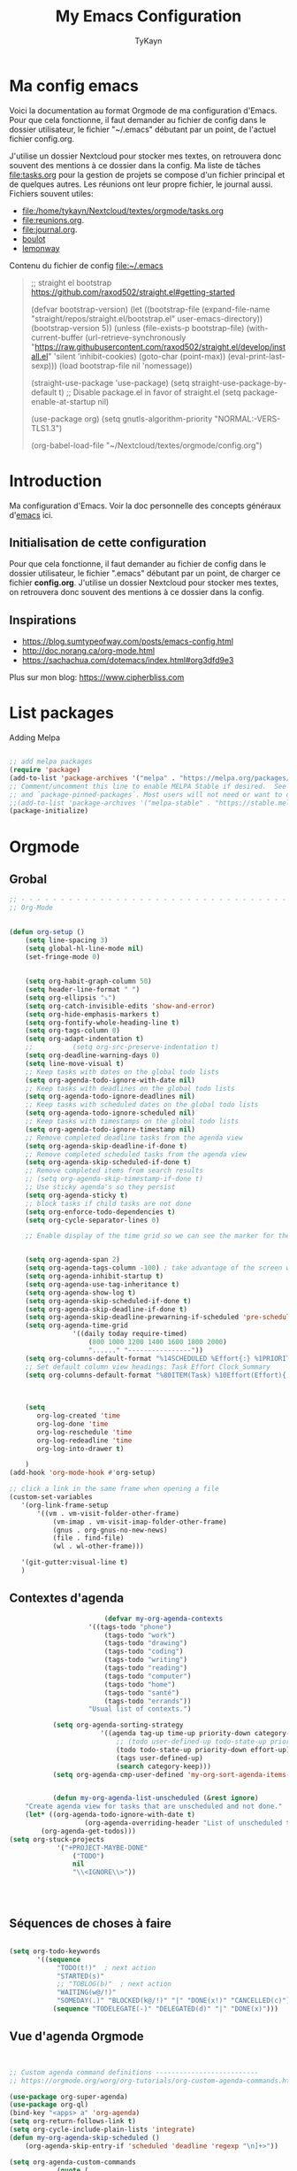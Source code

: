 #+TITLE: My Emacs Configuration
#+AUTHOR: TyKayn
#+EMAIL: contact@cipherbliss.com
#+OPTIONS: num:nil

* Ma config emacs


  Voici la documentation au format Orgmode de ma configuration d'Emacs. Pour que cela fonctionne, il faut demander au fichier de config dans le dossier utilisateur, le fichier "~/.emacs" débutant par un point, de l'actuel fichier config.org.

J'utilise un dossier Nextcloud pour stocker mes textes, on retrouvera donc souvent des mentions à ce dossier dans la config. Ma liste de tâches [[file:tasks.org]] pour la gestion de projets se compose d'un fichier principal et de quelques autres.
Les réunions ont leur propre fichier, le journal aussi.
Fichiers souvent utiles:
 - file:/home/tykayn/Nextcloud/textes/orgmode/tasks.org
 - [[file:reunions.org]].
 - [[file:journal.org]].
 - [[id:d8636e1d-0137-4502-9384-767b41c892b0][boulot]]
 - [[id:c1c19fdf-ccab-4d78-b191-dbe0f8c66609][lemonway]]

Contenu du fichier de config [[file:~/.emacs]]
#+begin_quote
;; straight el bootstrap https://github.com/raxod502/straight.el#getting-started


     (defvar bootstrap-version)
     (let ((bootstrap-file
            (expand-file-name "straight/repos/straight.el/bootstrap.el" user-emacs-directory))
           (bootstrap-version 5))
       (unless (file-exists-p bootstrap-file)
         (with-current-buffer
             (url-retrieve-synchronously
              "https://raw.githubusercontent.com/raxod502/straight.el/develop/install.el"
              'silent 'inhibit-cookies)
           (goto-char (point-max))
           (eval-print-last-sexp)))
       (load bootstrap-file nil 'nomessage))

(straight-use-package 'use-package)
(setq straight-use-package-by-default t)
;; Disable package.el in favor of straight.el
(setq package-enable-at-startup nil)

(use-package org)
(setq gnutls-algorithm-priority "NORMAL:-VERS-TLS1.3")

(org-babel-load-file "~/Nextcloud/textes/orgmode/config.org")

#+end_quote

* Introduction
  Ma configuration d'Emacs. Voir la doc personnelle des concepts généraux d'[[id:3adc0f02-729a-42fc-ae1f-7c29a1e5b11c][emacs]] ici.
** Initialisation de cette configuration
   Pour que cela fonctionne, il faut demander au fichier de config dans le dossier utilisateur, le fichier ".emacs" débutant par un point, de charger ce fichier **config.org**.
   J'utilise un dossier Nextcloud pour stocker mes textes, on retrouvera donc souvent des mentions à ce dossier dans la config.

** Inspirations

 - https://blog.sumtypeofway.com/posts/emacs-config.html
 - http://doc.norang.ca/org-mode.html
 - https://sachachua.com/dotemacs/index.html#org3dfd9e3

 Plus sur mon blog:
 https://www.cipherbliss.com

* List packages
	Adding Melpa
#+begin_src emacs-lisp

	;; add melpa packages
	(require 'package)
	(add-to-list 'package-archives '("melpa" . "https://melpa.org/packages/") t)
	;; Comment/uncomment this line to enable MELPA Stable if desired.  See `package-archive-priorities`
	;; and `package-pinned-packages`. Most users will not need or want to do this.
	;;(add-to-list 'package-archives '("melpa-stable" . "https://stable.melpa.org/packages/") t)
	(package-initialize)
#+end_src

* Orgmode
** Grobal
 #+begin_src emacs-lisp
	 ;; - - - - - - - - - - - - - - - - - - - - - - - - - - - - - - - - - - - - - - - -
	 ;; Org-Mode

																					 ; Things we can't set as defaults above, we can set here
	 (defun org-setup ()
		 (setq line-spacing 3)
		 (setq global-hl-line-mode nil)
		 (set-fringe-mode 0)
																					 ; Enable habit tracking (and a bunch of other modules)
																					 ; position the habit graph on the agenda to the right of the default
		 (setq org-habit-graph-column 50)
		 (setq header-line-format " ")
		 (setq org-ellipsis "⤵")
		 (setq org-catch-invisible-edits 'show-and-error)
		 (setq org-hide-emphasis-markers t)
		 (setq org-fontify-whole-heading-line t)
		 (setq org-tags-column 0)
		 (setq org-adapt-indentation t)
		 ;;			 (setq org-src-preserve-indentation t)
		 (setq org-deadline-warning-days 0)
		 (setq line-move-visual t)
		 ;; Keep tasks with dates on the global todo lists
		 (setq org-agenda-todo-ignore-with-date nil)
		 ;; Keep tasks with deadlines on the global todo lists
		 (setq org-agenda-todo-ignore-deadlines nil)
		 ;; Keep tasks with scheduled dates on the global todo lists
		 (setq org-agenda-todo-ignore-scheduled nil)
		 ;; Keep tasks with timestamps on the global todo lists
		 (setq org-agenda-todo-ignore-timestamp nil)
		 ;; Remove completed deadline tasks from the agenda view
		 (setq org-agenda-skip-deadline-if-done t)
		 ;; Remove completed scheduled tasks from the agenda view
		 (setq org-agenda-skip-scheduled-if-done t)
		 ;; Remove completed items from search results
		 ;; (setq org-agenda-skip-timestamp-if-done t)
		 ;; Use sticky agenda's so they persist
		 (setq org-agenda-sticky t)
		 ;; block tasks if child tasks are not done
		 (setq org-enforce-todo-dependencies t)
		 (setq org-cycle-separator-lines 0)

		 ;; Enable display of the time grid so we can see the marker for the current time


		 (setq org-agenda-span 2)
		 (setq org-agenda-tags-column -100) ; take advantage of the screen width
		 (setq org-agenda-inhibit-startup t)
		 (setq org-agenda-use-tag-inheritance t)
		 (setq org-agenda-show-log t)
		 (setq org-agenda-skip-scheduled-if-done t)
		 (setq org-agenda-skip-deadline-if-done t)
		 (setq org-agenda-skip-deadline-prewarning-if-scheduled 'pre-scheduled)
		 (setq org-agenda-time-grid
					 '((daily today require-timed)
						 (800 1000 1200 1400 1600 1800 2000)
						 "......" "----------------"))
		 (setq org-columns-default-format "%14SCHEDULED %Effort{:} %1PRIORITY %TODO %50ITEM %TAGS")
		 ;; Set default column view headings: Task Effort Clock_Summary
		 (setq org-columns-default-format "%80ITEM(Task) %10Effort(Effort){:} %10CLOCKSUM")
																					 ; global Effort estimate values
																					 ; global STYLE property values for completion

		 (setq
			org-log-created 'time
			org-log-done 'time
			org-log-reschedule 'time
			org-log-redeadline 'time
			org-log-into-drawer t)

		 )
	 (add-hook 'org-mode-hook #'org-setup)

	 ;; click a link in the same frame when opening a file
	 (custom-set-variables
		'(org-link-frame-setup
			'((vm . vm-visit-folder-other-frame)
				(vm-imap . vm-visit-imap-folder-other-frame)
				(gnus . org-gnus-no-new-news)
				(file . find-file)
				(wl . wl-other-frame)))

		'(git-gutter:visual-line t)
		)

 #+end_src
** Contextes d'agenda
	 #+begin_src emacs-lisp
								 (defvar my-org-agenda-contexts
							 '((tags-todo "phone")
								 (tags-todo "work")
								 (tags-todo "drawing")
								 (tags-todo "coding")
								 (tags-todo "writing")
								 (tags-todo "reading")
								 (tags-todo "computer")
								 (tags-todo "home")
								 (tags-todo "santé")
								 (tags-todo "errands"))
							 "Usual list of contexts.")

					(setq org-agenda-sorting-strategy
								'((agenda tag-up time-up priority-down category-keep)
									;; (todo user-defined-up todo-state-up priority-down effort-up)
									(todo todo-state-up priority-down effort-up)
									(tags user-defined-up)
									(search category-keep)))
					(setq org-agenda-cmp-user-defined 'my-org-sort-agenda-items-user-defined)


					(defun my-org-agenda-list-unscheduled (&rest ignore)
			 "Create agenda view for tasks that are unscheduled and not done."
			 (let* ((org-agenda-todo-ignore-with-date t)
							(org-agenda-overriding-header "List of unscheduled tasks: "))
				 (org-agenda-get-todos)))
		 (setq org-stuck-projects
					 '("+PROJECT-MAYBE-DONE"
						 ("TODO")
						 nil
						 "\\<IGNORE\\>"))




#+end_src
** Séquences de choses à faire
	 #+begin_src emacs-lisp

		 (setq org-todo-keywords
				'((sequence
					 "TODO(t!)"  ; next action
					 "STARTED(s)"
					 ;; "TOBLOG(b)"  ; next action
					 "WAITING(w@/!)"
					 "SOMEDAY(.)" "BLOCKED(k@/!)" "|" "DONE(x!)" "CANCELLED(c)")
					(sequence "TODELEGATE(-)" "DELEGATED(d)" "|" "DONE(x)")))

#+end_src
** Vue d'agenda Orgmode
 #+begin_src emacs-lisp


	 ;; Custom agenda command definitions --------------------------
	 ;; https://orgmode.org/worg/org-tutorials/org-custom-agenda-commands.html

	 (use-package org-super-agenda)
	 (use-package org-ql)
	 (bind-key "<apps> a" 'org-agenda)
	 (setq org-return-follows-link t)
	 (setq org-cycle-include-plain-lists 'integrate)
	 (defun my-org-agenda-skip-scheduled ()
		 (org-agenda-skip-entry-if 'scheduled 'deadline 'regexp "\n]+>"))

	 (setq org-agenda-custom-commands
				 (quote (
								 ("a" "Agenda"
									((agenda "" ((org-agenda-span 2)))))
								 ("c" "Classique Agenda et Todos"
									((agenda "" ((org-agenda-span 2)))
									 (alltodo
										""
										((org-agenda-overriding-header "")
										 (org-super-agenda-groups
											'((:name "Important, unscheduled"
															 :and (:priority "A"
																							 :scheduled nil)
															 :order 2)
												(:name "Inbox"
															 :file-path "Inbox.org"
															 :order 1)
												(:name "Project-related, unscheduled"
															 :and (:tag "project" :date nil :todo ("STARTED" "WAITING" "TODO"))
															 :order 3)
												(:name "Waiting"
															 :and (:todo "WAITING"
																					 :scheduled nil)
															 :order 4)
												(:discard (:todo "SOMEDAY"
																				 :category "cooking"
																				 :date t))
												(:name "Unscheduled"
															 :scheduled nil
															 :order 5)
												(:discard (:anything t))
												)
											)))
									 ))
								 ("x" "Unscheduled, untagged tasks" tags-todo "-someday-TODO=\"SOMEDAY\"-TODO=\"DELEGATED\"-TODO=\"WAITING\"-project-cooking-routine-evilplans-computer-writing-phone-sewing-home-errands-shopping"
									((org-agenda-skip-function 'my-org-agenda-skip-scheduled)
									 (org-agenda-view-columns-initially nil)
									 (org-tags-exclude-from-inheritance '("project"))
									 (org-agenda-overriding-header "Unscheduled TODO entries: ")
									 (org-columns-default-format "%50ITEM %TODO %3PRIORITY %Effort{:} %TAGS")
									 (org-agenda-sorting-strategy '(todo-state-up priority-down effort-up tag-up category-keep))))

								 ("b" "Boulot" tags-todo "+boulot")
								 ("c" "Cancelled" tags-todo "CANCELLED")
								 ("D" "Done tasks" tags-todo "DONE")
								 ("g". "GTD Searches") ;; category searches
								 ("gd" "Daily"
									agenda "" (
														 (org-agenda-overriding-header "\n-------------- Daily ------------------\n")
														 (org-agenda-span 1)
														 (tags-todo "+PRIORITY=\"A\"")
														 (tags-todo "+inbox")
														 )
									)
								 ("gw" "Weekly review"
									agenda "" (
														 (org-agenda-overriding-header "\nRevue hebdomadaire\n------------------\n")
														 (org-agenda-start-day "-7d")
														 (org-agenda-span 7)
														 (org-agenda-start-on-weekday 1)
														 (org-agenda-start-with-log-mode '(closed))
														 (org-agenda-archives-mode t)
														 (org-agenda-skip-function
															'(org-agenda-skip-entry-if 'notregexp "^\\*\\* DONE ")
															)
														 )
									)
								 ("gW" "Weekly review" agenda ""
									((org-agenda-span 7)
									 (org-agenda-log-mode 1)) "~/Nextcloud/textes/orgmode/this-week.html")
								 ("g2" "Bi-weekly review" agenda "" ((org-agenda-span 14) (org-agenda-log-mode 1)))

								 ("0" "Unestimated tasks" tags-todo "EFFORT=\"\"")
								 ("5" "Quick tasks" tags-todo "EFFORT>=\"5\"&EFFORT<=\"15\"")
								 ("8" "Medium tasks" tags-todo "EFFORT>=\"15\"&EFFORT<=\"60\"")
								 ("9" "Unscheduled top 3 by context" my-org-agenda-contexts
									((org-agenda-skip-function 'my-org-agenda-skip-scheduled)
									 (org-agenda-sorting-strategy '(priority-down effort-down))
									 (org-agenda-max-entries 3)))
								 ("p" "By priority"
									((tags-todo "+PRIORITY=\"A\"")
									 (tags-todo "+PRIORITY=\"B\"")
									 (tags-todo "+PRIORITY=\"\"")
									 (tags-todo "+PRIORITY=\"C\""))
									((org-agenda-prefix-format "%-10c %-10T %e ")
									 (org-agenda-sorting-strategy '(priority-down tag-up category-keep effort-down))))
								 ("P" "Printed paper agenda"
									((agenda "" ((org-agenda-span 7)                      ;; overview of appointments
															 (org-agenda-start-on-weekday nil)         ;; calendar begins today
															 (org-agenda-repeating-timestamp-show-all t)
															 (org-agenda-entry-types '(:timestamp :sexp))))
									 (agenda "" (
															 (org-agenda-span 1)                      ; daily agenda
															 (org-deadline-warning-days 7)            ; 7 day advanced warning for deadlines
															 (org-agenda-todo-keyword-format "[ ]")
															 (org-agenda-scheduled-leaders '("" ""))
															 (org-agenda-prefix-format "%t%s")
															 )
													 )
									 (todo "TODO"                                          ;; todos sorted by context
												 ((org-agenda-prefix-format "[ ] %T: ")
													(org-agenda-sorting-strategy '(tag-up priority-down))
													(org-agenda-todo-keyword-format "")
													(org-agenda-overriding-header "\nTasks by Context\n------------------\n")))
									 )
									((org-agenda-with-colors nil)
									 (org-agenda-compact-blocks t)
									 (org-agenda-remove-tags t)
									 (ps-number-of-columns 2)
									 (ps-landscape-mode t))
									("~/agenda.ps"))

								 ("f". "Filter Searches") ;; category searches
								 ("fc" tags "+claire")
								 ("fh" tags "+helia")
								 ("fv" tags "+vovo")
								 ("fs" tags "+social")

								 ("n" "Non boulot" tags-todo "-boulot+TODO=TODO"
									(todo "TODO"
												((org-agenda-prefix-format "[ ] %T: ")
												 (org-agenda-overriding-header "Tâches pour le fun")
												 (org-agenda-sorting-strategy
													'(todo-state-down effort-up category-keep)
													))
												)
									)
								 ("h" "Habits" tags-todo "STYLE=\"habit\""
									((org-agenda-overriding-header "Habits")
									 (org-agenda-todo-keyword-format "[ ]")
									 (org-agenda-sorting-strategy
										'(todo-state-down effort-up category-keep)))
									)
								 )
								)
				 )

 #+end_src
** Ménage dans les tâches réalisées

#+begin_src emacs-lisp
	(defun my-org-clean-up-inbox ()
		"Archive all DONE tasks and sort the remainder by TODO order."
		(interactive)
		(with-current-buffer (find-file my-org-inbox-file)
			(my-org-archive-done-tasks 'file)
			(goto-char (point-min))
			(if (org-at-heading-p) (save-excursion (insert "\n")))
			(org-sort-entries nil ?p)
			(goto-char (point-min))
			(org-sort-entries nil ?o)
			(save-buffer)))

	(defun my-org-archive-done-tasks (&optional scope)
		"Archive finished or cancelled tasks.
				 SCOPE can be 'file or 'tree."
		(interactive)
		(org-map-entries
		 (lambda ()
			 (org-archive-subtree)
			 (setq org-map-continue-from (outline-previous-heading)))
		 "TODO=\"DONE\"|TODO=\"CANCELLED\"" (or scope (if (org-before-first-heading-p) 'file 'tree))))
#+end_src
** Revue mensuelle (FIXME)

	 #+begin_src emacs-lisp

		 (defun my-org-review-month (start-date)
			 "Review the month's clocked tasks and time."
			 (interactive (list (org-read-date)))
			 ;; Set to the beginning of the month
			 (setq start-date (concat (substring start-date 0 8) "01"))
			 (let ((org-agenda-show-log t)
						 (org-agenda-start-with-log-mode t)
						 (org-agenda-start-with-clockreport-mode t)
						 (org-agenda-clockreport-parameter-plist '(:link t :maxlevel 3)))
				 (org-agenda-list nil start-date 'month)))

		 (defun my-org-summarize-previous-week ()
			 "Summarize previously-completed tasks as a list."
			 (interactive)
			 (save-window-excursion
				 (org-agenda nil "w")
				 (org-agenda-later -1)
				 (org-agenda-log-mode 16)
				 (let ((string (buffer-string))
							 business relationships life)
					 (with-temp-buffer
						 (insert string)
						 (goto-char (point-min))
						 (while (re-search-forward my-weekly-review-line-regexp nil t)
							 (cond
								((string= (match-string 1) "routines") nil) ; skip routine tasks
								((string= (match-string 1) "business")
								 (add-to-list 'business (concat "  - " (match-string 2))))
								((string= (match-string 1) "people")
								 (add-to-list 'relationships (concat "  - " (match-string 2))))
								(t (add-to-list 'life (concat "  - " (match-string 2)))))))
					 (setq string
								 (concat
									"*Accomplished this week*\n\n"
									"- Business\n"
									(mapconcat 'identity business "\n")
									"\n- Relationships\n"
									(mapconcat 'identity relationships "\n")
									"\n- Life\n"
									(mapconcat 'identity life "\n")))
					 (if (called-interactively-p 'any)
							 (kill-new string)
						 string))))

	 #+end_src

** Pimper les couleurs

	 #+begin_src emacs-lisp
							 ;; pimp my agenda colors
					(setq org-todo-keyword-faces
								'(
									("TODO" . org-warning)
									("STARTED" . "yellow")
									("DONE" . (:foreground "#B4EB89") )
									("WAITING" . (:foreground "red" :weight bold))
									("SOMEDAY" . (:foreground "gray" :weight bold))
									("CANCELED" . (:foreground "#234" :weight bold))
									))


	 #+end_src

** Définir l'effort sur une tâche
Raccourci pour définir un effort compté en nombre de minutes à consacrer à une tâche: F6.
	 #+begin_src emacs-lisp
							 ;; org-set-effort
  (global-set-key (kbd "<f6>") 'org-set-effort)
	 #+end_src

** Deadlines et Schedules
 Cacher les avertissements de deadline les jours précédents pour ne pas encombrer l'agenda.

 #+begin_src emacs-lisp

   ;; Hide the deadline prewarning prior to scheduled date.
   ;;(setq org-agenda-skip-deadline-prewarning-if-scheduled 'pre-scheduled)

   (defun my-org-summarize-task-status ()
     "Count number of tasks by status.
         Probably should make this a dblock someday."
     (interactive)
     (let (result)
       (org-map-entries
				(lambda ()
					(let ((todo (elt (org-heading-components) 2)))
						(if todo
								(if (assoc todo result)
										(setcdr (assoc todo result)
														(1+ (cdr (assoc todo result))))
									(setq result (cons (cons todo 1) result)))))))
       (message "%s" (mapconcat (lambda (x) (format "%s: %d" (car x) (cdr x)))
																result "\n"))))

   ;; backup in an other dir
   (setq backup-directory-alist '(("." . "~/.config/emacs/backups")))
 #+end_src

** Listes de tags

	 tags prédéfinis au choix lors de la qualification avec C-c C-q sur une tâche
 #+begin_src emacs-lisp
	 (setq org-tag-alist '(
												 ("adminsys" . ?A)
												 ("administratif" . ?a)
												 ("boulot" . ?b)
												 ("dev" . ?d)
												 ("email" .?e)
												 ("GULL" . ?g)
												 ("habitudes" . ?h)
												 ("social" . ?s)
												 ("tel" . ?t)
												 ("osm" . ?o)
												 ("inbox" . ?i)
												 ("rangement" . ?r)
												 )
				 )

	 (setq org-todo-state-tags-triggers '(("CANCELLED" ("ARCHIVE" . t))))
 #+end_src



** Template de capture

https://orgmode.org/manual/Template-expansion.html
 #+begin_src emacs-lisp
				 ;;; templates de capture pour les nouvelles tâches
	 (setq org-capture-templates
				 '(
					 ("t" "Todo" entry (file+headline "~/Nextcloud/textes/orgmode/tasks.org" "Inbox")
						"* TODO %?\n")
					 ("d" "Todo this Day" entry (file+headline "~/Nextcloud/textes/orgmode/tasks.org" "Inbox")
						"* TODO %?\nDEADLINE:%T")
					 ("l" "ToLearn" entry (file+headline "~/Nextcloud/textes/orgmode/tasks.org" "Recherches et éducation")
						"* LEARN %?\n  %i\n  %a")
					 ("b" "Boulot" entry (file+headline "~/Nextcloud/textes/orgmode/boulot.org" "Inbox")
						"* TODO %?\n :boulot:work:  \n  %a")
					 ;; (file "~/Nextclod/textes/orgmode/org-roam/20220620110632-meeting_template.org")
					 ("m" "Meeting" entry (file+datetree "~/Nextcloud/textes/orgmode/reunions.org" "Réunions")
						"* Réunion %T \n	:[[id:d8636e1d-0137-4502-9384-767b41c892b0][boulot:meeting:]] \n**** Gens présents\n**** Notes\n - %?\n**** Choses à investiguer\n -\n**** Prochaines actions\n - Fin de la réunion: \n"
						)
					 ("e" "E-mail" entry (file+headline "~/Nextcloud/textes/orgmode/tasks.org" "Inbox")
						"* TODO %? :mail:écriture:\n ")
					 ("n" "Next Task" entry (file+headline org-default-notes-file "Next")
						"** NEXT %? \nDEADLINE: %t")
					 ("p" "Phone call" entry (file+headline "~/Nextcloud/textes/orgmode/tasks.org" "Tel")
						"* PHONE %? :tel:\n%U" :clock-in t :clock-resume t)
					 ("j" "Journal" entry (file+datetree "~/Nextcloud/textes/orgmode/journal.org")
						"* %?\nEntered on %U\n "))
				 )


	 ;; raccourci custom pour clavier sans pavé numérique
	 (global-set-key (kbd "C-T") 'org-capture)
	 (defun insert-created-date(&rest ignore)
		 (org-back-to-heading) ; in org-capture, this folds the entry; when inserting a heading, this moves point back to the heading line
		 (move-end-of-line()) ; when inserting a heading, this moves point to the end of the line
		 (insert (format-time-string
							(concat " \nCREATED: "
											(cdr org-time-stamp-formats))
							))
		 )


																					 ; add to the org-capture hook
	 (add-hook 'org-capture-before-finalize-hook
						 #'insert-created-date
						 )

																					 ; hook it to adding headings with M-S-RET
																					 ; do not add this to org-insert-heading-hook, otherwise this also works in non-TODO items
																					 ; and Org-mode has no org-insert-todo-heading-hook
	 (advice-add 'org-insert-todo-heading :after #'insert-created-date)

 #+end_src


** Org Roam, wiki personnel
	 https://systemcrafters.net/build-a-second-brain-in-emacs/capturing-notes-efficiently/

	 Raccourcis Org Roam généraux
	 #+begin_src emacs-lisp
		 (use-package org-roam

			 :init
			 (setq org-roam-v2-ack t)
			 :custom
			 (org-roam-capture-templates
				'(("d" "default" plain
					 "%?"
					 :if-new (file+head "%<%Y%m%d%H%M%S>-${slug}.org" "#+title: ${title}\n\n* ${title}%?")
					 :unnarrowed t)
					("m" "meeting" plain (file "~/Nextclod/textes/orgmode/org-roam/20220620110632-meeting_template.org")
					 :if-new (file+head "%<%Y%m%d%H%M%S>-meeting-${slug}.org" "#+title: ${title}\n")
					 :unnarrowed t
					 )
					("b" "book notes" plain
					 "\n* Source\n\nAuthor: %^{Author}\nTitle: ${title}\nYear: %^{Year}\n\n* Summary\n\n%?"
					 :if-new (file+head "%<%Y%m%d%H%M%S>-${slug}.org" "#+title: ${title}\n")
					 :unnarrowed t))
				)


			 :bind (
							("C-c n l" . org-roam-buffer-toggle)
							("C-c n f" . org-roam-node-find)
							("C-c n i" . org-roam-node-insert)
							("C-c n g" . org-roam-graph)
							("C-c n t" . org-roam-tag-add)
							("C-c n a" . org-roam-alias-add)
							:map org-roam-dailies-map
							("Y" . org-roam-dailies-capture-yesterday)
							("T" . org-roam-dailies-capture-tomorrow)
							)
			 :bind-keymap
			 ("C-c n d" . org-roam-dailies-map)
			 :config
			 (require 'org-roam-dailies)
			 (org-roam-db-autosync-mode)
			 )
		 (setq org-roam-directory "~/Nextcloud/textes/orgmode/org-roam")
		 (setq org-roam-completion-everywhere t)

 #+end_src

*** Roam graph
		Graph naviguable des liens entre les notes Org Roam.
		#+begin_src emacs-lisp
					 (use-package org-roam-ui
				:straight
					(:host github :repo "org-roam/org-roam-ui" :branch "main" :files ("*.el" "out"))
					:after org-roam
			;;         normally we'd recommend hooking orui after org-roam, but since org-roam does not have
			;;         a hookable mode anymore, you're advised to pick something yourself
			;;         if you don't care about startup time, use
			;;  :hook (after-init . org-roam-ui-mode)
					:config
					(setq org-roam-ui-sync-theme t
								org-roam-ui-follow t
								org-roam-ui-update-on-save t
								org-roam-ui-open-on-start t))

		#+end_src
** Images incluses dans les fichiers org
 #+begin_src emacs-lisp

   (setq org-startup-with-inline-images t)
   (global-set-key (kbd "M-<f12>") 'org-toggle-inline-images)
   (global-set-key (kbd "C-<f12>") 'visible-mode) ;; edit links
 #+end_src
* Calendar framework
#+begin_src emacs-lisp
	; calendar display
	(use-package calfw)
	(use-package calfw-org)

	;; First day of the week
	(setq calendar-week-start-day 0
				calendar-day-name-array ["Dimanche" "Lundi" "Mardi" "Mercredi" "Jeudi" "Vendredi" "Samedi"]
				calendar-month-name-array ["Janvier" "Février" "Mars" "Avril" "Mai"
																	 "Juin" "Juillet" "Août" "Septembre"
																	 "Octobre" "Novembre" "Décembre"]
				calendar-date-style 'european
				org-icalendar-timezone "Europe/Paris"

				cfw:fchar-junction ?╋
				cfw:fchar-vertical-line ?┃
				cfw:fchar-horizontal-line ?━
				cfw:fchar-left-junction ?┣
				cfw:fchar-right-junction ?┫
				cfw:fchar-top-junction ?┯
				cfw:fchar-top-left-corner ?┏
				cfw:fchar-top-right-corner ?┓
				)
	;; agenda vue calendrier avec Ctrl Shift F12
	(global-set-key (kbd "C-s-<f12>") 'cfw:open-org-calendar)

#+end_src
* Insérer la date et l'heure

	raccourci: *Ctrl c, !*
*Ctrl U Ctrl C .*
exemple : <2022-06-27 lun. 18:51>
  #+begin_src emacs-lisp
				(defvar bjk-timestamp-format "<%Y-%m-%d %H:%M>"
					"Format of date to insert with `bjk-timestamp' function
				%Y-%m-%d %H:%M will produce something of the form YYYY-MM-DD HH:MM
				Do C-h f on `format-time-string' for more info")

				(defun bjk-timestamp ()
					"Insert a timestamp at the current point.
				Note no attempt to go to beginning of line and no added carriage return.
				Uses `bjk-timestamp-format' for formatting the date/time."
							 (interactive)
							 (insert (org-format-time-string bjk-timestamp-format (current-time)))
							 )
		;; insérer timestamp date et heure
		(global-set-key "\C-c !" 'insert-current-date-time)
 #+end_src

* Préconfiguration
#+begin_src emacs-lisp
  ;; -*- coding: utf-8; lexical-binding: t -*-
  ;;  - - - - - - - - - - - - - - - - - - - - - - - - - -  - - - - - - toujours s'assurer que les packages sont installés  - - - - - - - - - - - - - - - - - - - - - - - - - - - - - - - - - - - - - - - - - - - - - - - - - -
;; fait par tykayn le 7-04-2022
;; version GNU Emacs 27.1

#+end_src
** Gestion de paquets Straight.el
  #+begin_src emacs-lisp

     ;; on utilise straight.el pour déclarer les packages à utiliser
 #+end_src
** Charset UTF-8
   #+begin_src emacs-lisp

   #+end_src
* Démarrage
** Plein écran au démarrage
 #+begin_src emacs-lisp
	 (add-to-list 'default-frame-alist '(fullscreen . maximized))
 #+end_src
** Fichier par défaut à l'ouverture
	 Montrer la liste des tâches par défaut
 #+begin_src emacs-lisp
	 (setq initial-buffer-choice "~/Nextcloud/textes/orgmode/tasks.org")

 #+end_src
** Centrer la fenêtre
 #+begin_src emacs-lisp
	 (use-package centered-window
   :custom
   (cwm-centered-window-width 180))
 #+end_src
* Dossiers
#+begin_src emacs-lisp
;;	(use-package dirvish
;;		:init
;;		;; Let Dirvish take over Dired globally
;;		(dirvish-override-dired-mode)
;;		)
;;	(require 'dirvish)
#+end_src

* Fichiers récents

#+begin_src emacs-lisp

  ;; see recent files
  (use-package recentf
    :config
    (add-to-list 'recentf-exclude "\\elpa")
    (add-to-list 'recentf-exclude "private/tmp")
    (recentf-mode))
	 ;; recent files
  (setq recentf-max-menu-items 25)
  (setq recentf-max-saved-items 25)

#+end_src
* Raccourcis
** Commenter une ligne
	 Avec Ctrl+Shift+C

 #+begin_src emacs-lisp

	 ;; commenter une ligne de code, Ctrl Shift C.

		(defun comment-eclipse ()
			(interactive)
			(let ((start (line-beginning-position))
						(end (line-end-position)))
				(when (or (not transient-mark-mode) (region-active-p))
					(setq start (save-excursion
												(goto-char (region-beginning))
												(beginning-of-line)
												(point))
								end (save-excursion
											(goto-char (region-end))
											(end-of-line)
											(point))))
				(comment-or-uncomment-region start end)))

		(global-set-key (kbd "C-<S-C>") 'comment-eclipse)

 #+end_src
** Tout sélectionner
	  #+begin_src emacs-lisp
	 (global-set-key (kbd "C-a") 'mark-whole-buffer)
		#+end_src
** Retirer les mauvais raccourcis
 #+begin_src emacs-lisp

	 ;; remove bad shortcuts
	 (-map (lambda (x) (unbind-key x)) '(
																			 "C-x C-d" ;; list-directory
																			 "C-z" ;; suspend-frame
																			 "C-x C-z" ;; again
																			 "M-o" ;; facemenu-mode
																			 "<mouse-2>" ;; pasting with mouse-wheel click
																			 "<C-wheel-down>" ;; text scale adjust
																			 "<C-wheel-up>" ;; ditto
																			 "s-n" ;; make-frame
																			 "C-x C-q" ;; read-only-mode
																			 ))

 #+end_src
* Common usage CUA
#+begin_src emacs-lisp
		 ;; raccourcis communs pour copier coller de texte
	(cua-mode t)
#+end_src
* Recherche globale
Deft
	#+begin_src emacs-lisp
		(use-package deft)
		(setq deft-directory "~/Nextcloud/textes/orgmode/")
		(setq deft-recursive t)
		(setq deft-use-filename-as-title t)
		(setq deft-file-naming-rules
      '((noslash . "-")
        (nospace . "-")
        (case-fn . downcase)))
 #+end_src

* Lecture

#+begin_src emacs-lisp

				 ;; - - - - - - - - - - - - - - - - - - - - - - - - - custom keys  - - - - - - - - - - - - - - - - - - - - - - - - -
		(global-set-key (kbd "C-c l") 'org-store-link)
		(global-set-key (kbd "C-c a") 'org-agenda)
		(global-set-key (kbd "C-c c") 'org-capture)
	;;---- open tasks list at startup
		(setq initial-buffer-choice "~/Nextcloud/textes/orgmode/config.org")

	;; barres de GUI
	(setq tool-bar-mode t)
	(setq scroll-bar-mode t)
	(setq menu-bar-mode t)

	(setq left-margin-width 5)
	(setq right-margin-width 5)

	;; highlight of lines
		(require 'hl-line)
		(add-hook 'prog-mode-hook #'hl-line-mode)
		(add-hook 'text-mode-hook #'hl-line-mode)

	 ;; fonts
	 ;; font for errors
	 (ignore-errors (set-frame-font "JuliaMono-12"))

	(use-package doom-themes
		:config
		;; Global settings (defaults)
		(setq doom-themes-enable-bold t    ; if nil, bold is universally disabled
					doom-themes-enable-italic t) ; if nil, italics is universally disabled
		;; thème principal https://github.com/doomemacs/themes
		(load-theme 'doom-nord t)

		;; Enable flashing mode-line on errors
		(doom-themes-visual-bell-config)
		;; Enable custom neotree theme (all-the-icons must be installed!)
		(doom-themes-neotree-config)
		;; or for treemacs users
		(setq doom-themes-treemacs-theme "doom-atom") ; use "doom-colors" for less minimal icon theme
		(doom-themes-treemacs-config)
		;; Corrects (and improves) org-mode's native fontification.
		(doom-themes-org-config))

	(use-package doom-modeline
		:config (doom-modeline-mode))

	;; dossier des fichiers org à considérer pour les agendas, uniquement la racine du dossier orgmode dans Nextcloud
	 (setq org-agenda-files (list "~/Nextcloud/textes/orgmode"))
			 ;; pouvoir faire du refile dans des headers de niveau 2 dans tasks.org
			 (setq org-refile-targets
			'((nil :maxlevel . 1)
				( "~/Nextcloud/textes/orgmode/tasks.org" :maxlevel . 2)))

		;; alias
		(defalias 'yes-or-no-p 'y-or-n-p)

		;; - - - - - - - - - - - - - -  matching parentheses - - - - - - - - - - - - - - - - - - - - - - - - - -
		(use-package paren
	:ensure nil
	:init
	(setq show-paren-delay 0)
	:config
	(show-paren-mode +1))

		(show-paren-mode)

		(use-package rainbow-delimiters
			:hook ((prog-mode . rainbow-delimiters-mode)))
		;; dir tree

		;; - - - - - - - - - - - - - -  icons - - - - - - - - - - - - - - - - - - - - - - - - - -

		(use-package all-the-icons)

		(use-package all-the-icons-dired
			:after all-the-icons
			:hook (dired-mode . all-the-icons-dired-mode))

	;; - - - - - - - - - - - - - - - - - - - - - - - - - custom keys  - - - - - - - - - - - - - - - - - - - - - - - - -
		(global-set-key (kbd "C-c l") 'org-store-link)
		(global-set-key (kbd "C-c a") 'org-agenda)
		(global-set-key (kbd "C-c c") 'org-capture)

			(defun kill-all-buffers ()
				"Close all buffers."
				(interactive)
				(let ((lsp-restart 'ignore))
					;; (maybe-unset-buffer-modified)
					(delete-other-windows)
					(save-some-buffers)
					(let
							((kill-buffer-query-functions '()))
						(mapc 'kill-buffer (buffer-list)))))

			(bind-key "C-c K" #'kill-all-buffers)
			(bind-key "C-x !" #'delete-other-windows) ;; Access to the old keybinding.

		(defun switch-to-scratch-buffer ()
			"Switch to the current session's scratch buffer."
			(interactive)
			(switch-to-buffer "*scratch*"))
		(bind-key "C-c s" #'switch-to-scratch-buffer)

		;; voir la liste des tâches à l'état DONE
		(fset 'done-tasks-list
					(kmacro-lambda-form [?\C-c ?a ?t kp-2 ?r] 0 "%d"))

		;; archiver les tâches à l'état DONE
		(fset 'archive-done-tasks-list
					(kmacro-lambda-form [?\C-c ?a ?t kp-2 ?r] 0 "%d"))

		(global-set-key (kbd "C-x C-b") 'ibuffer)
		(global-set-key (kbd "C-c C-d") 'done-tasks-list)
		(global-set-key (kbd "C-M-d") 'archive-done-tasks-list)

	;; raccourcis issus d'habitudes de netbeans
		;; save all by default Was: isearch-forward
		(defun save-all () (interactive) (save-some-buffers t))
		(global-set-key (kbd "C-x C-s") 'save-all)
			(global-set-key (kbd "C-o") 'save-all)
		(global-set-key (kbd "C-S-c") 'comment-line)
		;; recherche dans tous les fichiers du dossier orgmode
		(global-set-key (kbd "C-S-f") 'deft)
		(global-set-key (kbd "<f1>") 'deft)
		;; recherche dans le fichier courant avec ctrl + f
		(global-set-key (kbd "C-f") 'isearch-forward)

		(global-set-key (kbd "C-c C-f") 'org-roam-node-find)
		(global-set-key (kbd "C-c C-i") 'org-roam-node-insert)
		(global-set-key (kbd "C-c i") 'org-roam-node-insert)

		(global-set-key (kbd "<f5>") 'org-capture)
		(global-set-key (kbd "<f8>") 'org-cycle-agenda-files)
		(global-set-key (kbd "<f12>") 'org-agenda)

		(global-set-key (kbd "C-c <f9>") 'org-agenda-clock-goto)
		(global-set-key (kbd "<f9>") 'org-clock-in)
		(global-set-key (kbd "<f10>") 'org-clock-out)

		(global-set-key (kbd "<f2>") 'dir-treeview)
		(global-set-key "\C-x\ \C-r" 'recentf-open-files)

	 (setq org-agenda-sticky t)

		;; use org-bullets-mode for utf8 symbols as org bullets
		(use-package org-bullets)
		(require 'org-bullets)
		;; make available "org-bullet-face" such that I can control the font size individually
		(setq org-bullets-face-name (quote org-bullet-face))
		(add-hook 'org-mode-hook (lambda () (org-bullets-mode 1)))
		(setq org-bullets-bullet-list '("◉"
																		"○"
																		"✸"
																		"✿"
																		"◇"
																		"✚"
																		))

		;; org ellipsis options, other than the default Go to Node...
		;; not supported in common font, but supported in Symbola (my fall-back font) ⬎, ⤷, ⤵
		(setq org-ellipsis "⤵");;  ≫

		;; make available "org-bullet-face" such that I can control the font size individually
		(setq org-bullets-face-name (quote org-bullet-face))

		;; détail de combinaison de touches
		(use-package which-key
			:diminish
			:custom
			(which-key-enable-extended-define-key t)
			:config
			(which-key-mode)
			(which-key-setup-minibuffer))

		(defun display-startup-echo-area-message ()
			"Override the normally tedious startup message."
			(message "Welcome back."))

#+end_src

** Font Custom et mode de ligne
 #+begin_src emacs-lisp
			(add-hook 'org-mode-hook 'variable-pitch-mode)
			(add-hook 'org-mode-hook 'visual-line-mode)

			(add-hook 'org-mode-hook 'prettify-symbols-mode)

			(defun my-org-config/setup-buffer-face ()
				(setq buffer-face-mode-face '(:family "Calibri"))
				(buffer-face-mode)
				)

			(custom-set-faces
		 '(org-level-1 ((t (:inherit outline-1 :height 2.0))))
		 '(org-level-2 ((t (:inherit outline-2 :height 1.750))))
		 '(org-level-3 ((t (:inherit outline-3 :height 1.5))))
		 '(org-level-4 ((t (:inherit outline-4 :height 1.25))))
		 '(org-level-5 ((t (:inherit outline-5 :height 1.0))))
	 )

 #+end_src

* Heure dans la modeline
#+begin_src emacs-lisp
	(display-time-mode 1)
#+end_src
* Locale des dates en Fr

#+begin_src emacs-lisp
;; localise dates
;; https://www.emacswiki.org/emacs/CalendarLocalization#h5o-11
(setq org-agenda-span 7
      org-agenda-start-on-weekday 1
      european-calendar-style t
      display-time-24hr-format t
      display-time-day-and-date t
      calendar-day-abbrev-array ["dim" "lun" "mar" "mer" "jeu" "ven" "sam"]
      calendar-day-name-array ["Dimanche" "Lundi" "Mardi" "Mercredi"
                               "Jeudi" "Vendredi" "Samedi"]
      calendar-month-abbrev-array ["jan" "fév" "mar" "avr" "mai" "jun" "jul" "aou" "sep" "oct" "nov" "déc"]
      calendar-month-name-array ["Janvier" "Février" "Mars" "Avril" "Mai"
                                 "Juin" "Juillet" "Août" "Septembre"
                                 "Octobre" "Novembre" "Décembre"]
      org-agenda-start-day "-0d"
      org-hierarchical-todo-statistics nil ;; count all TODO as checkboxes
      org-scheduled-delay-days 1
      org-cycle-separator-lines 0
      )

#+end_src
* Sauvegarde et historique
** Sauvegarde à la perte de focus
 #+begin_src emacs-lisp
	 ;; sauvegarder les frames quand on change de focus
	 (defun save-all ()
		 (interactive)
		 (save-some-buffers t))

	 (add-hook 'focus-out-hook 'save-all)
 #+end_src
** Auto format à la sauvegarde
 #+begin_src emacs-lisp
 #+end_src
* Développement
#+begin_src emacs-lisp
#+end_src
** Gestion de version
	 #+begin_src emacs-lisp
		 ;; https://github.com/emacsorphanage/git-gutter
		 (use-package git-gutter)
		 (global-git-gutter-mode +1)
#+end_src

** Auto format

 #+begin_src emacs-lisp

	 ;;	(setq org-adapt-indentation t)
	 ;; *** Auto Indent

	 (defun indent-org-block-automatically ()
		 (when (org-in-src-block-p)
			 (org-edit-special)
			 (indent-region (point-min) (point-max))
			 (org-edit-src-exit)))

	 (global-set-key (kbd "C-M-f") 'indent-org-block-automatically)

 #+end_src

** Tab avec largeur de 2 espaces
 #+begin_src emacs-lisp
	 (setq-default tab-width 2)
 #+end_src
** Dupliquer la ligne
#+begin_src emacs-lisp
	;; --- dupliquer la sélection
(use-package duplicate-thing
  :init
  (defun pt/duplicate-thing ()
    "Duplicate thing at point without changing the mark."
    (interactive)
    (save-mark-and-excursion (duplicate-thing 1))
    (call-interactively #'next-line))
  :bind ("C-d" . pt/duplicate-thing)
  )
#+end_src

** Supprimer les espaces de fin
 #+begin_src emacs-lisp
	 (add-hook 'before-save-hook #'delete-trailing-whitespace)
	 (setq require-final-newline t)

	 (defalias 'view-emacs-news 'ignore)
	 (defalias 'describe-gnu-project 'ignore)
	 (setq mouse-wheel-tilt-scroll t
				 mouse-wheel-flip-direction t)
	 (setq-default truncate-lines t)
	 #+end_src

** Auto indentation et autres trucs
	 #+begin_src emacs-lisp

		 (use-package aggressive-indent)
		 (global-aggressive-indent-mode 1)
		 (delete-selection-mode t)
		 ;;		(global-display-line-numbers-mode t)
		 (column-number-mode)

		 (add-hook 'before-save-hook #'delete-trailing-whitespace)
		 (add-hook 'before-save-hook #'indent-org-block-automatically)
		 (setq require-final-newline t)

		 ;; hide some annoyances
		 (defun do-nothing (interactive))
		 (defalias 'view-emacs-news 'do-nothing)
		 (defalias 'describe-gnu-project 'do-nothing)

		 ;; run auto indent org block sources every 10 seconds
		 (run-at-time 1 10 'indent-org-block-automatically)

		 (setq user-full-name "TyKayn"
					 user-mail-address "contact@cipherbliss.com")

	 #+end_src
** Markdown
	 #+begin_src emacs-lisp

		 (use-package markdown-mode
			 :mode ("\\.\\(njk\\|md\\)\\'" . markdown-mode))

	 #+end_src
** Json
	 #+begin_src emacs-lisp
		 (use-package json-mode)

	 #+end_src
** Sauvegardes des fichiers
	 #+begin_src emacs-lisp
		 (setq backup-directory-alist '(("." . "~/.config/emacs/backups")))
	 #+end_src

* Écriture

** Références bibliographiques

	 #+begin_src emacs-lisp

		 ;; BibLaTeX settings

		 ;; bibtex-mode
		 (setq bibtex-dialect 'biblatex)

		 (setq bib-files-directory (directory-files
																(concat (getenv "HOME") "/Nextcloud/textes/bibliography") t
																"^[A-Z|a-z].+.bib$")
					 pdf-files-directory (concat (getenv "HOME") "/Nextcloud/textes/bibliography"))

		 (use-package helm-bibtex
			 :config
			 (setq bibtex-completion-bibliography bib-files-directory
						 bibtex-completion-library-path pdf-files-directory
						 bibtex-completion-pdf-field "File"
						 bibtex-completion-notes-path org-directory
						 bibtex-completion-additional-search-fields '(keywords))
			 :bind
			 (("C-c n B" . helm-bibtex)))

		 (use-package org-roam-bibtex
			 :after (org-roam helm-bibtex)
			 :bind (:map org-mode-map ("C-c n b" . orb-note-actions))
			 :config
			 (require 'org-ref))
		 (org-roam-bibtex-mode)
	 #+end_src

** Centrer le texte - Olivetti
	 #+begin_src emacs-lisp
		 ;; olivetti
		 ;; Distraction-free screen
		 (use-package olivetti
			 :straight t
			 :init
			 (setq olivetti-body-width .67)
			 :config
			 )
		 (setq olivetti-body-width .67
					 text-scale-increase 1.15
					 olivetti-mode t
					 )

		 ;; change font size on load of text files
		 (add-hook 'text-mode-hook
							 (lambda ()
								 (interactive)
								 (message "Olivetti text-mode-hook")
								 ;;															 (text-scale-increase 1.5)
								 (olivetti-set-width .67)
								 ;; (hidden-mode-line-mode)
								 (olivetti-mode 1)
								 )
							 )

		 ;; focus on text in fullscreen
		 (use-package writeroom-mode)

 #+end_src
** Auto complétion
 #+begin_src emacs-lisp

   ;; Auto completion
   (use-package company
     :config
     (setq company-idle-delay 0
           company-minimum-prefix-length 4
           company-selection-wrap-around t))
   (global-company-mode)

   ;; Helm configuration
   (use-package helm
     :config
     (require 'helm-config)
     :init
     (helm-mode 1)
     :bind
     (("M-x"     . helm-M-x) ;; Evaluate functions
			("C-x C-f" . helm-find-files) ;; Open or create files
			("C-x b"   . helm-mini) ;; Select buffers
			("C-x C-r" . helm-recentf) ;; Select recently saved files
			("C-c i"   . helm-imenu) ;; Select document heading
			("M-y"     . helm-show-kill-ring) ;; Show the kill ring
			:map helm-map
			("C-z" . helm-select-action)
			("<tab>" . helm-execute-persistent-action)))

 #+end_src

** Exporter vers HTML avec un style commun
 #+begin_src emacs-lisp
	 ;; exporter sans nombres ajoutés dans les titres de section
	 (setq org-export-with-section-numbers nil)

	 ;; export with default modern css
	 (defun my-org-inline-css-hook (exporter)
		 "Insert custom inline css"
		 (when (eq exporter 'html)
			 (let* ((dir (ignore-errors (file-name-directory (buffer-file-name))))
							(path (concat dir "style.css"))
							(homestyle (or (null dir) (null (file-exists-p path))))
							(final (if homestyle "~/Nextcloud/textes/orgmode/style.css" path))) ;; <- set your own style file path
				 (setq org-html-head-include-default-style nil)
				 (setq org-html-head (concat
															"<style type=\"text/css\">\n"
															"<!--/*--><![CDATA[/*><!--*/\n"
															(with-temp-buffer
																(insert-file-contents final)
																(buffer-string))
															"/*]]>*/-->\n"
															"</style>\n"))
				 )))

	 (add-hook 'org-export-before-processing-hook 'my-org-inline-css-hook)

 #+end_src

*** Beamer

	#+begin_src emacs-lisp
		(require 'ox-latex)
		(add-to-list 'org-latex-classes
								 '("beamer"
									 "\\documentclass\[presentation\]\{beamer\}"
									 ("\\section\{%s\}" . "\\section*\{%s\}")
									 ("\\subsection\{%s\}" . "\\subsection*\{%s\}")
									 ("\\subsubsection\{%s\}" . "\\subsubsection*\{%s\}")))

	#+end_src

*** présentation reveal js

	#+begin_src emacs-lisp
		(straight-use-package '(ox-reveal :host github
																		 :repo "yjwen/org-reveal"
																		 :branch "master"))

		(setq org-reveal-root "file:///home/tykayn/Nextcloud/textes/orgmode/reveal.js")

		(require 'ox-reveal)
	#+end_src
*** publication de site web du wiki FIXME
		Ox-Hugo https://ox-hugo.scripter.co/doc/installation/
	#+begin_src emacs-lisp
					;; ----- hugo export to publish website
				(use-package ox-hugo
		:straight t   ;Auto-install the package from Melpa
		:pin melpa  ;`package-archives' should already have ("melpa" . "https://melpa.org/packages/")
		:after ox)

				(setq org-hugo-base-dir "~/Nextcloud/textes/hugo")
				(with-eval-after-load 'ox
					(require 'ox-hugo))

		(require 'ox-hugo)
	#+end_src

** Exports

*** export en JSON

		Pour la création d'une page de rapport d'activités en HTML.

#+begin_src emacs-lisp

	(use-package ox-json
		:straight t)
	(require 'ox-json)

#+end_src

* Mystères	trucs à trouver comment faire
	faire de la recherche avec Ctrl + F
	faire du remplacement avec Ctrl + H


#+begin_src emacs-lisp

	;; non pris en compte pour l'ajout d'une deadline ou schedule

	(setq calendar-day-abbrev-array ["Dim" "Lun" "Mar" "Mer" "Jeu" "Ven" "Sam"])
#+end_src

uuuuehh
* Autre
	La suite est à inventer.
Pour installer cette configuration d'emacs, lancez le script qui se trouve ici https://forge.chapril.org/tykayn/scripts/src/branch/master/install_emacs_tk.sh


#+begin_src bash
	wget https://forge.chapril.org/tykayn/scripts/raw/branch/master/install_emacs_tk.sh | bash
#+end_src
